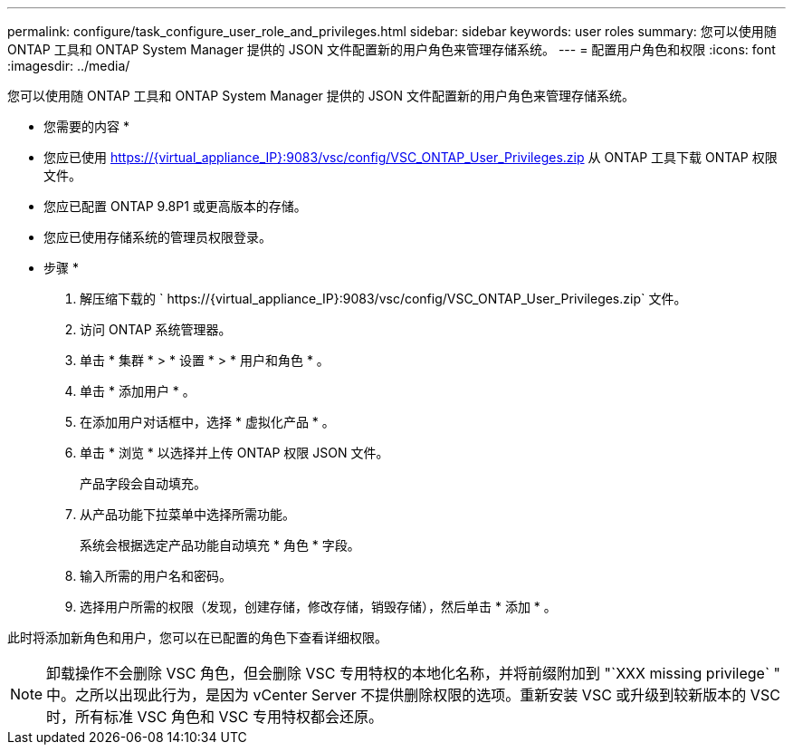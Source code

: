 ---
permalink: configure/task_configure_user_role_and_privileges.html 
sidebar: sidebar 
keywords: user roles 
summary: 您可以使用随 ONTAP 工具和 ONTAP System Manager 提供的 JSON 文件配置新的用户角色来管理存储系统。 
---
= 配置用户角色和权限
:icons: font
:imagesdir: ../media/


[role="lead"]
您可以使用随 ONTAP 工具和 ONTAP System Manager 提供的 JSON 文件配置新的用户角色来管理存储系统。

* 您需要的内容 *

* 您应已使用 https://{virtual_appliance_IP}:9083/vsc/config/VSC_ONTAP_User_Privileges.zip 从 ONTAP 工具下载 ONTAP 权限文件。
* 您应已配置 ONTAP 9.8P1 或更高版本的存储。
* 您应已使用存储系统的管理员权限登录。


* 步骤 *

. 解压缩下载的 ` \https://{virtual_appliance_IP}:9083/vsc/config/VSC_ONTAP_User_Privileges.zip` 文件。
. 访问 ONTAP 系统管理器。
. 单击 * 集群 * > * 设置 * > * 用户和角色 * 。
. 单击 * 添加用户 * 。
. 在添加用户对话框中，选择 * 虚拟化产品 * 。
. 单击 * 浏览 * 以选择并上传 ONTAP 权限 JSON 文件。
+
产品字段会自动填充。

. 从产品功能下拉菜单中选择所需功能。
+
系统会根据选定产品功能自动填充 * 角色 * 字段。

. 输入所需的用户名和密码。
. 选择用户所需的权限（发现，创建存储，修改存储，销毁存储），然后单击 * 添加 * 。


此时将添加新角色和用户，您可以在已配置的角色下查看详细权限。


NOTE: 卸载操作不会删除 VSC 角色，但会删除 VSC 专用特权的本地化名称，并将前缀附加到 "`XXX missing privilege` " 中。之所以出现此行为，是因为 vCenter Server 不提供删除权限的选项。重新安装 VSC 或升级到较新版本的 VSC 时，所有标准 VSC 角色和 VSC 专用特权都会还原。
